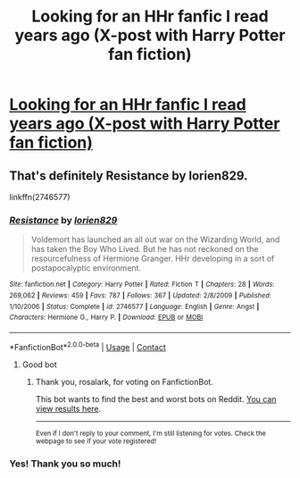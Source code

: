 #+TITLE: Looking for an HHr fanfic I read years ago (X-post with Harry Potter fan fiction)

* [[/r/harrypotterfanfiction/comments/kpp7be/in_search_of_a_fic_i_read_years_ago_hhr/][Looking for an HHr fanfic I read years ago (X-post with Harry Potter fan fiction)]]
:PROPERTIES:
:Author: rosalark
:Score: 7
:DateUnix: 1609696815.0
:DateShort: 2021-Jan-03
:FlairText: What's That Fic?
:END:

** That's definitely *Resistance by lorien829*.

linkffn(2746577)
:PROPERTIES:
:Author: darkus1414
:Score: 3
:DateUnix: 1609701083.0
:DateShort: 2021-Jan-03
:END:

*** [[https://www.fanfiction.net/s/2746577/1/][*/Resistance/*]] by [[https://www.fanfiction.net/u/636397/lorien829][/lorien829/]]

#+begin_quote
  Voldemort has launched an all out war on the Wizarding World, and has taken the Boy Who Lived. But he has not reckoned on the resourcefulness of Hermione Granger. HHr developing in a sort of postapocalyptic environment.
#+end_quote

^{/Site/:} ^{fanfiction.net} ^{*|*} ^{/Category/:} ^{Harry} ^{Potter} ^{*|*} ^{/Rated/:} ^{Fiction} ^{T} ^{*|*} ^{/Chapters/:} ^{28} ^{*|*} ^{/Words/:} ^{269,062} ^{*|*} ^{/Reviews/:} ^{459} ^{*|*} ^{/Favs/:} ^{787} ^{*|*} ^{/Follows/:} ^{367} ^{*|*} ^{/Updated/:} ^{2/8/2009} ^{*|*} ^{/Published/:} ^{1/10/2006} ^{*|*} ^{/Status/:} ^{Complete} ^{*|*} ^{/id/:} ^{2746577} ^{*|*} ^{/Language/:} ^{English} ^{*|*} ^{/Genre/:} ^{Angst} ^{*|*} ^{/Characters/:} ^{Hermione} ^{G.,} ^{Harry} ^{P.} ^{*|*} ^{/Download/:} ^{[[http://www.ff2ebook.com/old/ffn-bot/index.php?id=2746577&source=ff&filetype=epub][EPUB]]} ^{or} ^{[[http://www.ff2ebook.com/old/ffn-bot/index.php?id=2746577&source=ff&filetype=mobi][MOBI]]}

--------------

*FanfictionBot*^{2.0.0-beta} | [[https://github.com/FanfictionBot/reddit-ffn-bot/wiki/Usage][Usage]] | [[https://www.reddit.com/message/compose?to=tusing][Contact]]
:PROPERTIES:
:Author: FanfictionBot
:Score: 1
:DateUnix: 1609701102.0
:DateShort: 2021-Jan-03
:END:

**** Good bot
:PROPERTIES:
:Author: rosalark
:Score: 1
:DateUnix: 1609707885.0
:DateShort: 2021-Jan-04
:END:

***** Thank you, rosalark, for voting on FanfictionBot.

This bot wants to find the best and worst bots on Reddit. [[https://botrank.pastimes.eu/][You can view results here]].

--------------

^{Even if I don't reply to your comment, I'm still listening for votes. Check the webpage to see if your vote registered!}
:PROPERTIES:
:Author: B0tRank
:Score: 1
:DateUnix: 1609707898.0
:DateShort: 2021-Jan-04
:END:


*** Yes! Thank you so much!
:PROPERTIES:
:Author: rosalark
:Score: 1
:DateUnix: 1609707842.0
:DateShort: 2021-Jan-04
:END:
